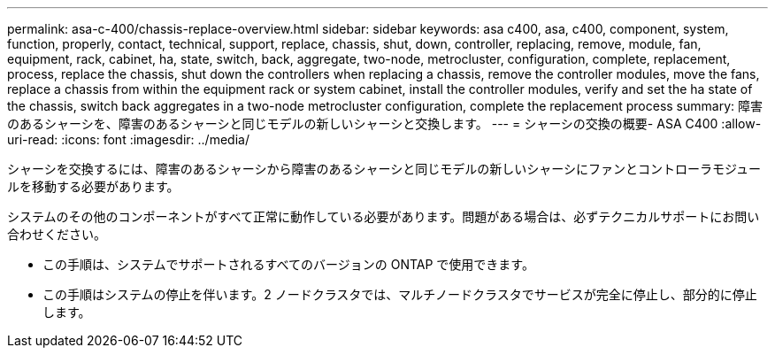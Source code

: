 ---
permalink: asa-c-400/chassis-replace-overview.html 
sidebar: sidebar 
keywords: asa c400, asa, c400, component, system, function, properly, contact, technical, support, replace, chassis, shut, down, controller, replacing, remove, module, fan, equipment, rack, cabinet, ha, state, switch, back, aggregate, two-node, metrocluster, configuration, complete, replacement, process, replace the chassis, shut down the controllers when replacing a chassis, remove the controller modules, move the fans, replace a chassis from within the equipment rack or system cabinet, install the controller modules, verify and set the ha state of the chassis, switch back aggregates in a two-node metrocluster configuration, complete the replacement process 
summary: 障害のあるシャーシを、障害のあるシャーシと同じモデルの新しいシャーシと交換します。 
---
= シャーシの交換の概要- ASA C400
:allow-uri-read: 
:icons: font
:imagesdir: ../media/


[role="lead"]
シャーシを交換するには、障害のあるシャーシから障害のあるシャーシと同じモデルの新しいシャーシにファンとコントローラモジュールを移動する必要があります。

システムのその他のコンポーネントがすべて正常に動作している必要があります。問題がある場合は、必ずテクニカルサポートにお問い合わせください。

* この手順は、システムでサポートされるすべてのバージョンの ONTAP で使用できます。
* この手順はシステムの停止を伴います。2 ノードクラスタでは、マルチノードクラスタでサービスが完全に停止し、部分的に停止します。

